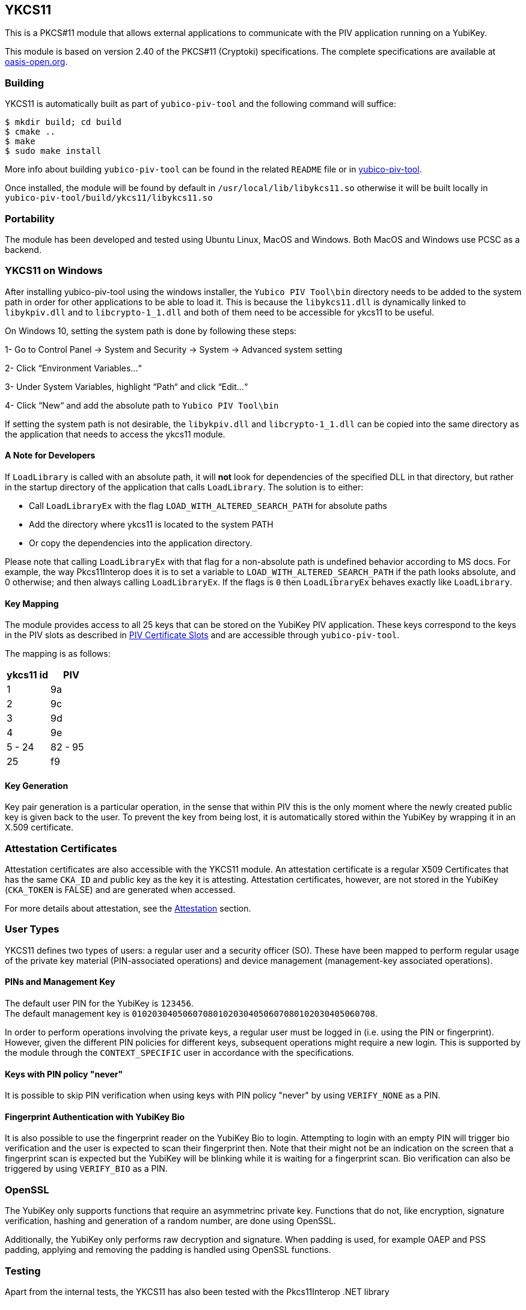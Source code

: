 == YKCS11
This is a PKCS#11 module that allows external applications to communicate with the PIV
application running on a YubiKey.

This module is based on version 2.40 of the PKCS#11 (Cryptoki) specifications. The complete specifications are available at
https://docs.oasis-open.org/pkcs11/pkcs11-base/v2.40/os/pkcs11-base-v2.40-os.html[oasis-open.org].

=== Building
YKCS11 is automatically built as part of `yubico-piv-tool` and the
following command will suffice:

  $ mkdir build; cd build
  $ cmake ..
  $ make
  $ sudo make install

More info about building `yubico-piv-tool` can be found in the related
`README` file or in https://developers.yubico.com/yubico-piv-tool[yubico-piv-tool].

Once installed, the module will be found by default in
`/usr/local/lib/libykcs11.so` otherwise it will be built locally in
`yubico-piv-tool/build/ykcs11/libykcs11.so`

=== Portability
The module has been developed and tested using Ubuntu Linux, MacOS and Windows. Both MacOS and Windows use PCSC as
a backend.

=== YKCS11 on Windows
After installing yubico-piv-tool using the windows installer, the `Yubico PIV Tool\bin` directory needs to be added to
the system path in order for other applications to be able to load it. This is because the `libykcs11.dll` is dynamically
linked to `libykpiv.dll` and to `libcrypto-1_1.dll` and both of them need to be accessible for ykcs11 to be useful.

On Windows 10, setting the system path is done by following these steps:

1- Go to Control Panel → System and Security → System → Advanced system setting

2- Click “Environment Variables…“

3- Under System Variables, highlight “Path“ and click “Edit…“

4- Click “New“ and add the absolute path to `Yubico PIV Tool\bin` 

If setting the system path is not desirable, the `libykpiv.dll` and `libcrypto-1_1.dll` can be copied into the same
directory as the application that needs to access the ykcs11 module.

==== A Note for Developers
If `LoadLibrary` is called with an absolute path, it will *not* look for dependencies of the specified DLL in that
directory, but rather in the startup directory of the application that calls `LoadLibrary`. The solution is to either:

- Call `LoadLibraryEx` with the flag `LOAD_WITH_ALTERED_SEARCH_PATH` for absolute paths

- Add the directory where ykcs11 is located to the system PATH

- Or copy the dependencies into the application directory.

Please note that calling `LoadLibraryEx` with that flag for a non-absolute path is undefined behavior according to
MS docs. For example, the way Pkcs11Interop does it is to set a variable to `LOAD_WITH_ALTERED_SEARCH_PATH` if the
path looks absolute, and 0 otherwise; and then always calling `LoadLibraryEx`. If the flags is `0` then `LoadLibraryEx`
behaves exactly like `LoadLibrary`.

==== Key Mapping
The module provides access to all 25 keys that can be stored on the YubiKey PIV application. These keys correspond to the keys in the PIV slots as described in https://developers.yubico.com/PIV/Introduction/Certificate_slots.html[PIV Certificate Slots] and are accessible through `yubico-piv-tool`.

The mapping is as follows:

[cols="2*^", options="header"]
|===
|ykcs11 id|PIV
|1|9a
|2|9c
|3|9d
|4|9e
|5 - 24 | 82 - 95
|25|f9
|===

==== Key Generation
Key pair generation is a particular operation, in the sense that
within PIV this is the only moment where the newly created public key
is given back to the user. To prevent the key from being lost, it is
automatically stored within the YubiKey by wrapping it in an X.509
certificate.

=== Attestation Certificates
Attestation certificates are also accessible with the YKCS11 module. An attestation certificate is a regular X509 Certificates that has the same `CKA_ID` and public key as the key it is attesting. Attestation certificates, however, are not stored in the YubiKey (`CKA_TOKEN` is FALSE) and are generated when accessed.

For more details about attestation, see the link:../Attestation.adoc[Attestation] section.

=== User Types
YKCS11 defines two types of users: a regular user and a security
officer (SO). These have been mapped to perform regular usage of the
private key material (PIN-associated operations) and device management
(management-key associated operations).

==== PINs and Management Key
The default user PIN for the YubiKey is `123456`. +
The default management key is
`010203040506070801020304050607080102030405060708`. +

In order to perform operations involving the private keys, a regular
user must be logged in (i.e. using the PIN or fingerprint). However, given the
different PIN policies for different keys, subsequent operations might
require a new login. This is supported by the module through the `CONTEXT_SPECIFIC`
user in accordance with the specifications.

==== Keys with PIN policy "never"

It is possible to skip PIN verification when using keys with PIN policy "never" by using `VERIFY_NONE` as a PIN.

==== Fingerprint Authentication with YubiKey Bio

It is also possible to use the fingerprint reader on the YubiKey Bio to login. Attempting to login with an empty
PIN will trigger bio verification and the user is expected to scan their fingerprint then. Note that their might
not be an indication on the screen that a fingerprint scan is expected but the YubiKey will be blinking while it is
waiting for a fingerprint scan. Bio verification can also be triggered by using `VERIFY_BIO` as a PIN.

=== OpenSSL
The YubiKey only supports functions that require an asymmetrinc private key. Functions that do not, like encryption,
signature verification, hashing and generation of a random number, are done using OpenSSL.

Additionally, the YubiKey only performs raw decryption and signature. When padding is used, for example OAEP and PSS padding,
applying and removing the padding is handled using OpenSSL functions.

=== Testing
Apart from the internal tests, the YKCS11 has also been tested with the Pkcs11Interop .NET library

==== Debugging
By default, the module has debugging disabled. This is _highly_ verbose
and might be confusing.

To enable debugging of the ykcs11 module, the variable `YKCS11_DBG` needs to be set to a numerical value `1` to `9`
(the value `0` indicates disabled debugging). `YKCS11_DBG` can be set in one of the following ways:

1. Set the environment variable `YKCS11_DBG`

2. Rebuild the project as follows (`2` here is an example):

  $ mkdir build; cd build
  $ cmake .. -DYKCS11_DBG=2
  $ make
  $ sudo make install

It is also possible to use https://github.com/OpenSC/OpenSC/wiki/Using-OpenSC[PKCS#11 Spy], as provided by OpenSC, to inspect the PKCS#11 communication.
